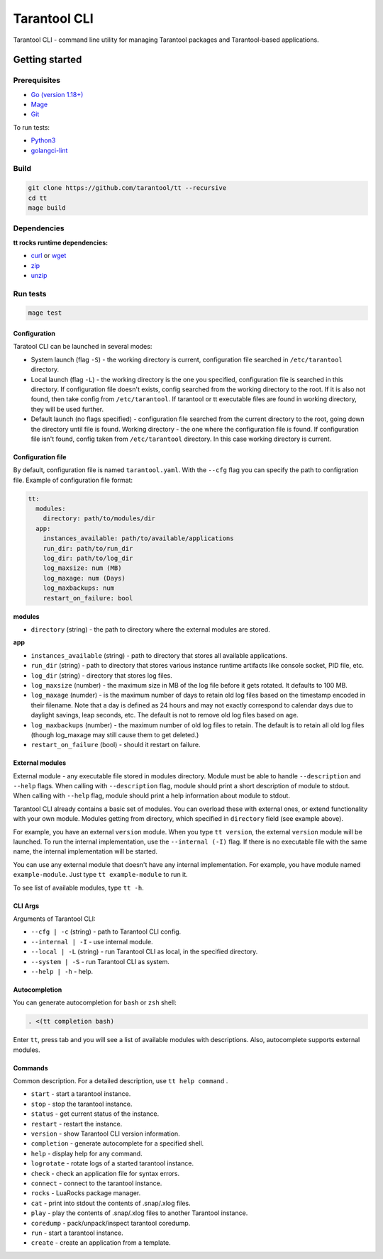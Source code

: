 .. _tarantool-cli:

=============
Tarantool CLI
=============

Tarantool CLI - command line utility for managing Tarantool packages and Tarantool-based applications.

-----------------
Getting started
-----------------

~~~~~~~~~~~~~
Prerequisites
~~~~~~~~~~~~~

* `Go (version 1.18+) <https://golang.org/doc/install>`_
* `Mage <https://magefile.org/>`_
* `Git <https://git-scm.com/book/en/v2/Getting-Started-Installing-Git>`_

To run tests:

* `Python3 <https://www.python.org/downloads/>`_
* `golangci-lint <https://golangci-lint.run/usage/install/#local-installation>`_

~~~~~
Build
~~~~~

.. code-block:: bash

   git clone https://github.com/tarantool/tt --recursive
   cd tt
   mage build

~~~~~~~~~~~~
Dependencies
~~~~~~~~~~~~

**tt rocks runtime dependencies:**

* `curl <https://curl.se>`_ or `wget <https://www.gnu.org/software/wget/>`_
* `zip <http://infozip.sourceforge.net/>`_
* `unzip <http://infozip.sourceforge.net/>`_

~~~~~~~~~
Run tests
~~~~~~~~~

.. code-block:: bash

   mage test

Configuration
-------------

Taratool CLI can be launched in several modes:

* System launch (flag ``-S``) - the working directory is current, configuration
  file searched in ``/etc/tarantool`` directory.
* Local launch (flag ``-L``) - the working directory is the one you specified,
  configuration file is searched in this directory. If configuration file doesn't
  exists, config searched from the working directory to the root. If it is also
  not found, then take config from ``/etc/tarantool``. If tarantool or tt
  executable files are found in working directory, they will be used further.
* Default launch (no flags specified) - configuration file searched from the
  current directory to the root, going down the directory until file is found.
  Working directory - the one where the configuration file is found.
  If configuration file isn't found, config taken from ``/etc/tarantool`` directory.
  In this case working directory is current.


Configuration file
------------------

By default, configuration file is named ``tarantool.yaml``. With the ``--cfg``
flag you can specify the path to configration file. Example of configuration
file format:

.. code-block:: yaml

    tt:
      modules:
        directory: path/to/modules/dir
      app:
        instances_available: path/to/available/applications
        run_dir: path/to/run_dir
        log_dir: path/to/log_dir
        log_maxsize: num (MB)
        log_maxage: num (Days)
        log_maxbackups: num
        restart_on_failure: bool

**modules**

* ``directory`` (string) - the path to directory where the external modules are stored.

**app**

* ``instances_available`` (string) - path to directory that stores all available applications.
* ``run_dir`` (string) - path to directory that stores various instance runtime
  artifacts like console socket, PID file, etc.
* ``log_dir`` (string) - directory that stores log files.
* ``log_maxsize`` (number) - the maximum size in MB of the log file before it gets
  rotated. It defaults to 100 MB.
* ``log_maxage`` (numder) - is the maximum number of days to retain old log files
  based on the timestamp encoded in their filename. Note that a day is defined
  as 24 hours and may not exactly correspond to calendar days due to daylight
  savings, leap seconds, etc. The default is not to remove old log files based
  on age.
* ``log_maxbackups`` (number) - the maximum number of old log files to retain.
  The default is to retain all old log files (though log_maxage may still cause
  them to get deleted.)
* ``restart_on_failure`` (bool) - should it restart on failure.

External modules
----------------

External module - any executable file stored in modules directory. Module
must be able to handle ``--description`` and ``--help`` flags. When calling
with ``--description`` flag, module should print a short description of
module to stdout. When calling with ``--help`` flag, module should print a
help information about module to stdout.

Tarantool CLI already contains a basic set of modules. You can overload these
with external ones, or extend functionality with your own module. Modules
getting from directory, which specified in ``directory`` field (see example above).

For example, you have an external ``version`` module. When you type ``tt version``,
the external ``version`` module will be launched. To run the internal implementation,
use the ``--internal (-I)`` flag. If there is no executable file with the same name,
the internal implementation will be started.

You can use any external module that doesn't have any internal implementation.
For example, you have module named ``example-module``. Just type ``tt example-module``
to run it.

To see list of available modules, type ``tt -h``.

CLI Args
--------

Arguments of Tarantool CLI:

* ``--cfg | -c`` (string) - path to Tarantool CLI config.
* ``--internal | -I`` - use internal module.
* ``--local | -L`` (string) - run Tarantool CLI as local, in the specified directory.
* ``--system | -S`` - run Tarantool CLI as system.
* ``--help | -h`` - help.

Autocompletion
--------------

You can generate autocompletion for ``bash`` or ``zsh`` shell:

.. code-block:: bash

   . <(tt completion bash)

Enter ``tt``, press tab and you will see a list of available modules with
descriptions. Also, autocomplete supports external modules.

Commands
--------
Common description. For a detailed description, use ``tt help command`` .

* ``start`` - start a tarantool instance.
* ``stop`` - stop the tarantool instance.
* ``status`` - get current status of the instance.
* ``restart`` - restart the instance.
* ``version`` - show Tarantool CLI version information.
* ``completion`` - generate autocomplete for a specified shell.
* ``help`` - display help for any command.
* ``logrotate`` - rotate logs of a started tarantool instance.
* ``check`` - check an application file for syntax errors.
* ``connect`` -  connect to the tarantool instance.
* ``rocks`` - LuaRocks package manager.
* ``cat`` - print into stdout the contents of .snap/.xlog files.
* ``play`` - play the contents of .snap/.xlog files to another Tarantool instance.
* ``coredump`` - pack/unpack/inspect tarantool coredump.
* ``run`` - start a tarantool instance.
* ``create`` - create an application from a template.
